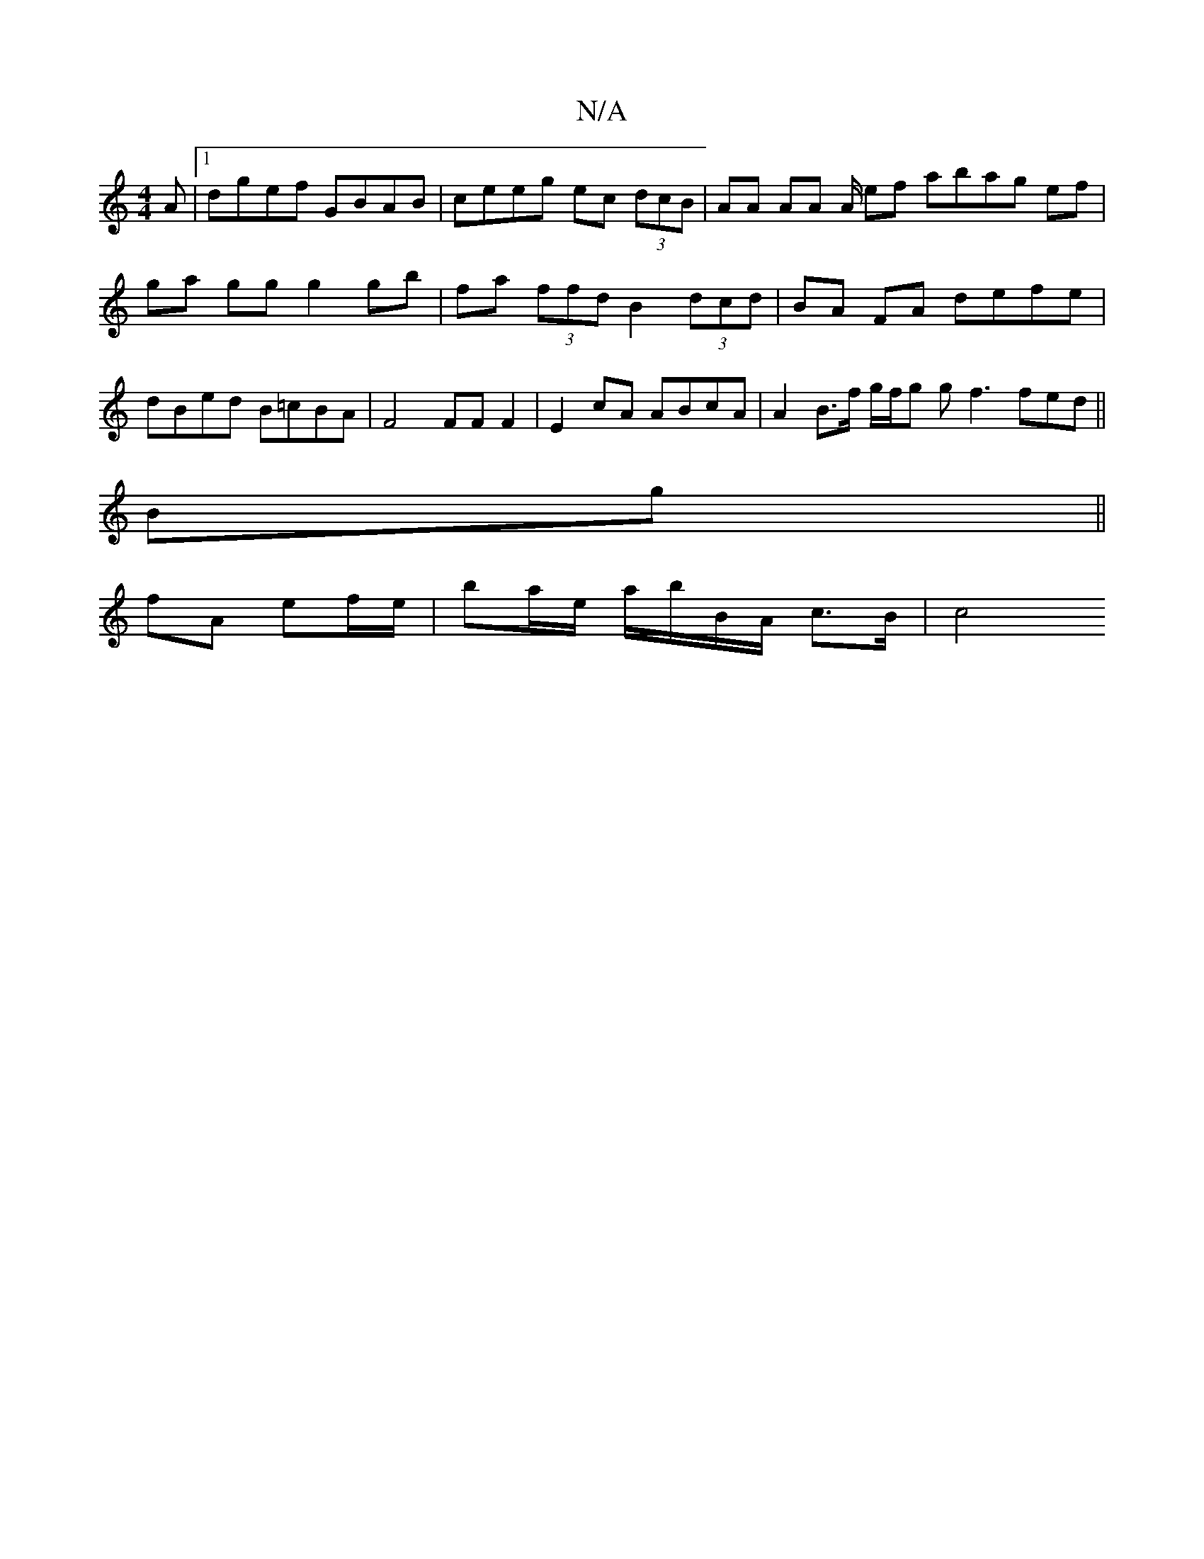 X:1
T:N/A
M:4/4
R:N/A
K:Cmajor
A |1 dgef GBAB | ceeg ec (3dcB | AA AA A/ ef abag ef | ga gg g2gb | fa (3ffd B2 (3dcd | BA FA defe | dBed B=cBA | F4 FF F2| E2 cA ABcA | A2 B>f g/f/g gf3 fed ||
Bg||
fA ef/e/ | ba/e/ a/b/B/A/ c>B | c4